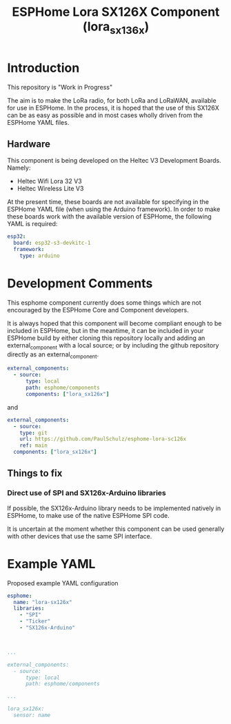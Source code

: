 #+TITLE: ESPHome Lora SX126X Component (lora_sx136x)

* Introduction

This repository is "Work in Progress"

The aim is to make the LoRa radio, for both LoRa and LoRaWAN, available for use
in ESPHome. In the process, it is hoped that the use of this SX126X can be as
easy as possible and in most cases wholly driven from the ESPHome YAML files.

** Hardware
This component is being developed on the Heltec V3 Development Boards.
Namely:

- Heltec Wifi Lora 32 V3
- Heltec Wireless Lite V3

At the present time, these boards are not available for specifying in the
ESPHome YAML file (when using the Arduino framework). In order to make these
boards work with the available version of ESPHome, the following YAML is required:

#+begin_src yaml
esp32:
  board: esp32-s3-devkitc-1
  framework:
    type: arduino
#+end_src

* Development Comments

This esphome component currently does some things which are not encouraged by
the ESPHome Core and Component developers.

It is always hoped that this component will become compliant enough to be
included in ESPHome, but in the meantime, it can be included in your ESPHome
build by either cloning this repository locally and adding an external_component
with a local source; or by including the github repository directly as an
external_component.

#+begin_src yaml
  external_components:
    - source:
        type: local
        path: esphome/components 
        components: ["lora_sx126x"]
#+end_src

and

#+begin_src yaml
  external_components:
    - source:
      type: git
      url: https://github.com/PaulSchulz/esphome-lora-sc126x
      ref: main
    components: ["lora_sx126x"]
#+end_src

** Things to fix
*** Direct use of SPI and SX126x-Arduino libraries
If possible, the SX126x-Arduino library needs to be implemented natively in
ESPHome, to make use of the native ESPHome SPI code.

It is uncertain at the moment whether this component can be used generally with
other devices that use the same SPI interface.

* Example YAML

Proposed example YAML configuration
#+begin_src yaml
  esphome:
    name: "lora-sx126x"
    libraries:
      - "SPI"
      - "Ticker"
      - "SX126x-Arduino"

      

  ...

  external_components:
    - source:
        type: local
        path: esphome/components

  ...

  lora_sx126x:
    sensor: name
#+end_src

